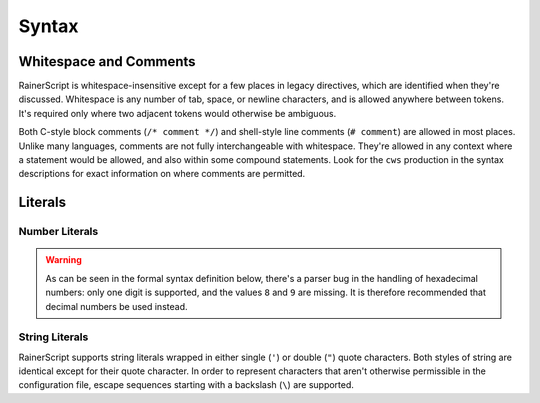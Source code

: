 .. _syntax:

******
Syntax
******

Whitespace and Comments
-----------------------

RainerScript is whitespace-insensitive except for a few places in legacy
directives, which are identified when they're discussed. Whitespace is any
number of tab, space, or newline characters, and is allowed anywhere between
tokens. It's required only where two adjacent tokens would otherwise be
ambiguous.

Both C-style block comments (``/* comment */``) and shell-style line comments
(``# comment``) are allowed in most places. Unlike many languages, comments are
not fully interchangeable with whitespace. They're allowed in any context where
a statement would be allowed, and also within some compound statements. Look for
the ``cws`` production in the syntax descriptions for exact information on where
comments are permitted.

.. productionlist::
   character   : ? any ASCII character between 0x20 and 0x7E inclusive ?
   char_htab   : ? ASCII 0x09 Horizontal Tab ?
   char_newline: ? ASCII 0x0A Line Feed ?
   char_space  : ? ASCII 0x20 Space ?
   whitespace: ( char_htab | char_newline | char_space )*
   comment_block: "/*" ( character - "*/" )* "*/"
   comment_line: "#" ( character - char_newline )* char_newline
   comment: comment_block | comment_line
   cws: ( whitespace | comment )*

Literals
--------

Number Literals
^^^^^^^^^^^^^^^


.. warning::

   As can be seen in the formal syntax definition below, there's a parser bug in
   the handling of hexadecimal numbers: only one digit is supported, and the
   values ``8`` and ``9`` are missing. It is therefore recommended that decimal
   numbers be used instead.

.. productionlist::
   digit_oct  : "0" | "1" | "2" | "3" | "4" | "5" | "6" | "7"
   digit_dec  : "0" | "1" | "2" | "3" | "4" | "5" | "6" | "7" | "8" | "9"
   digit_hex  : "0" | "1" | "2" | "3" | "4" | "5" | "6" | "7"
              : "a" | "b" | "c" | "d" | "e" | "f"
   number_oct : "0" digit_oct+
   number_hex : "0x" digit_hex
   number_dec : "0" | ( (digit_dec - "0") digit_dec* )
   number     : number_dec | number_hex | number_octal


String Literals
^^^^^^^^^^^^^^^

RainerScript supports string literals wrapped in either single (``'``) or double
(``"``) quote characters. Both styles of string are identical except for their
quote character. In order to represent characters that aren't otherwise
permissible in the configuration file, escape sequences starting with a
backslash (``\``) are supported. 

.. productionlist::
   str_escape_octal : "\" 3 * `digit_oct`
   str_escape_hex   : "\x", 2 * `digit_hex`
   str_escape_char  : "\" ( '"' | "'" | "\" | "$" | "b" | "n" | "t" | "r" )
   str_escape       : str_escape_char | str_escape_hex | str_escape_octal
   string_single    : "'" ( `character` - ( "'" | "\"       ) | str_escape )* "'"
   string_double    : '"' ( `character` - ( '"' | "\" | "$" ) | str_escape )* '"'
   string           : string_single | string_double


